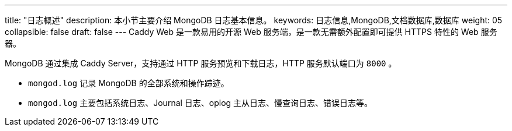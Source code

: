 ---
title: "日志概述"
description: 本小节主要介绍 MongoDB 日志基本信息。 
keywords: 日志信息,MongoDB,文档数据库,数据库
weight: 05
collapsible: false
draft: false
---
Caddy Web 是一款易用的开源 Web 服务端，是一款无需额外配置即可提供 HTTPS 特性的 Web 服务器。

MongoDB 通过集成 Caddy Server，支持通过 HTTP 服务预览和下载日志，HTTP 服务默认端口为 `8000` 。

* `mongod.log` 记录 MongoDB 的全部系统和操作踪迹。
* `mongod.log` 主要包括系统日志、Journal 日志、oplog 主从日志、慢查询日志、错误日志等。
